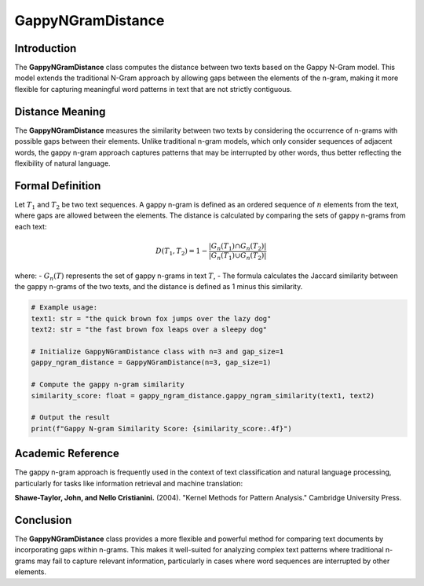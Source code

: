 GappyNGramDistance
==================

Introduction
------------
The **GappyNGramDistance** class computes the distance between two texts based on the Gappy N-Gram model. This model extends the traditional N-Gram approach by allowing gaps between the elements of the n-gram, making it more flexible for capturing meaningful word patterns in text that are not strictly contiguous.

Distance Meaning
----------------
The **GappyNGramDistance** measures the similarity between two texts by considering the occurrence of n-grams with possible gaps between their elements. Unlike traditional n-gram models, which only consider sequences of adjacent words, the gappy n-gram approach captures patterns that may be interrupted by other words, thus better reflecting the flexibility of natural language.

Formal Definition
-----------------
Let :math:`T_1` and :math:`T_2` be two text sequences. A gappy n-gram is defined as an ordered sequence of :math:`n` elements from the text, where gaps are allowed between the elements. The distance is calculated by comparing the sets of gappy n-grams from each text:

.. math::
   D(T_1, T_2) = 1 - \frac{|G_n(T_1) \cap G_n(T_2)|}{|G_n(T_1) \cup G_n(T_2)|}

where:
- :math:`G_n(T)` represents the set of gappy n-grams in text :math:`T`,
- The formula calculates the Jaccard similarity between the gappy n-grams of the two texts, and the distance is defined as 1 minus this similarity.

.. code-block:: python

   # Example usage:
   text1: str = "the quick brown fox jumps over the lazy dog"
   text2: str = "the fast brown fox leaps over a sleepy dog"

   # Initialize GappyNGramDistance class with n=3 and gap_size=1
   gappy_ngram_distance = GappyNGramDistance(n=3, gap_size=1)

   # Compute the gappy n-gram similarity
   similarity_score: float = gappy_ngram_distance.gappy_ngram_similarity(text1, text2)

   # Output the result
   print(f"Gappy N-gram Similarity Score: {similarity_score:.4f}")

Academic Reference
------------------
The gappy n-gram approach is frequently used in the context of text classification and natural language processing, particularly for tasks like information retrieval and machine translation:

**Shawe-Taylor, John, and Nello Cristianini.** (2004). "Kernel Methods for Pattern Analysis." Cambridge University Press.

Conclusion
----------
The **GappyNGramDistance** class provides a more flexible and powerful method for comparing text documents by incorporating gaps within n-grams. This makes it well-suited for analyzing complex text patterns where traditional n-grams may fail to capture relevant information, particularly in cases where word sequences are interrupted by other elements.
